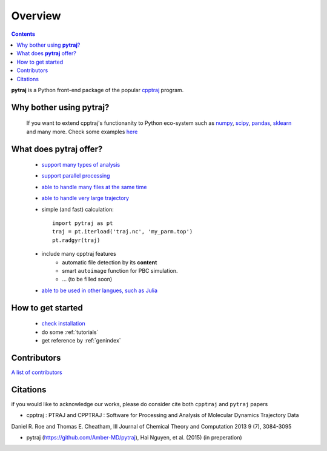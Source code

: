 .. _overview:

Overview
========

.. contents::

**pytraj** is a Python front-end package of the popular `cpptraj <http://pubs.acs.org/doi/abs/10.1021/ct400341p>`_ program.

Why bother using **pytraj**? 
----------------------------

    If you want to extend cpptraj's functionanity to Python eco-system such as `numpy <http://www.numpy.org/>`_, `scipy <http://www.scipy.org/>`_, `pandas <http://pandas.pydata.org/>`_, `sklearn <http://scikit-learn.org/stable/>`_ and many more. Check some examples `here <tutorials/mdtraj_adapted>`_

What does **pytraj** offer? 
---------------------------

   + `support many types of analysis <analysis>`_
   + `support parallel processing <parallel>`_
   + `able to handle many files at the same time <process_many_files>`_
   + `able to handle very large trajectory <design_trajectory>`_
   + simple (and fast) calculation::

      import pytraj as pt
      traj = pt.iterload('traj.nc', 'my_parm.top')
      pt.radgyr(traj)

   + include many cpptraj features
       + automatic file detection by its **content**
       + smart ``autoimage`` function for PBC simulation.
       + ... (to be filled soon) 
   + `able to be used in other langues, such as Julia <julia>`_

How to get started
------------------

   + `check installation <installation>`_
   + do some :ref:`tutorials`
   + get reference by :ref:`genindex`

Contributors
------------

`A list of contributors <https://github.com/Amber-MD/pytraj/blob/master/contributors/pytraj.rst>`_

Citations
---------

if you would like to acknowledge our works, please do consider cite both ``cpptraj`` and ``pytraj`` papers

* cpptraj : PTRAJ and CPPTRAJ : Software for Processing and Analysis of Molecular Dynamics Trajectory Data
Daniel R. Roe and Thomas E. Cheatham, III
Journal of Chemical Theory and Computation 2013 9 (7), 3084-3095 

*  pytraj (https://github.com/Amber-MD/pytraj), Hai Nguyen,  et al. (2015) (in preperation)
